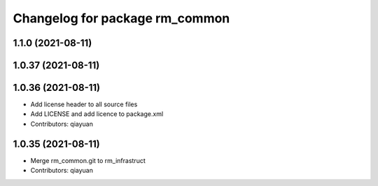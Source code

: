 ^^^^^^^^^^^^^^^^^^^^^^^^^^^^^^^
Changelog for package rm_common
^^^^^^^^^^^^^^^^^^^^^^^^^^^^^^^

1.1.0 (2021-08-11)
------------------

1.0.37 (2021-08-11)
-------------------

1.0.36 (2021-08-11)
-------------------
* Add license header to all source files
* Add LICENSE and add licence to package.xml
* Contributors: qiayuan

1.0.35 (2021-08-11)
-------------------
* Merge rm_common.git to rm_infrastruct
* Contributors: qiayuan
